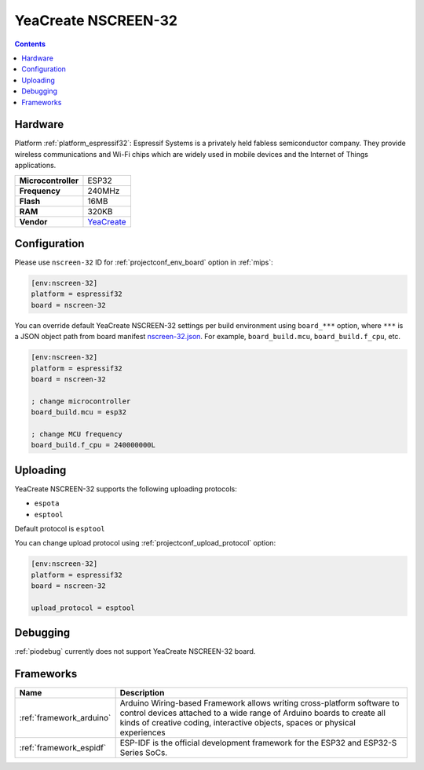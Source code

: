 
.. _board_espressif32_nscreen-32:

YeaCreate NSCREEN-32
====================

.. contents::

Hardware
--------

Platform :ref:`platform_espressif32`: Espressif Systems is a privately held fabless semiconductor company. They provide wireless communications and Wi-Fi chips which are widely used in mobile devices and the Internet of Things applications.

.. list-table::

  * - **Microcontroller**
    - ESP32
  * - **Frequency**
    - 240MHz
  * - **Flash**
    - 16MB
  * - **RAM**
    - 320KB
  * - **Vendor**
    - `YeaCreate <https://yeacreate.com?utm_source=platformio.org&utm_medium=docs>`__


Configuration
-------------

Please use ``nscreen-32`` ID for :ref:`projectconf_env_board` option in :ref:`mips`:

.. code-block:: ini

  [env:nscreen-32]
  platform = espressif32
  board = nscreen-32

You can override default YeaCreate NSCREEN-32 settings per build environment using
``board_***`` option, where ``***`` is a JSON object path from
board manifest `nscreen-32.json <https://github.com/platformio/platform-espressif32/blob/master/boards/nscreen-32.json>`_. For example,
``board_build.mcu``, ``board_build.f_cpu``, etc.

.. code-block:: ini

  [env:nscreen-32]
  platform = espressif32
  board = nscreen-32

  ; change microcontroller
  board_build.mcu = esp32

  ; change MCU frequency
  board_build.f_cpu = 240000000L


Uploading
---------
YeaCreate NSCREEN-32 supports the following uploading protocols:

* ``espota``
* ``esptool``

Default protocol is ``esptool``

You can change upload protocol using :ref:`projectconf_upload_protocol` option:

.. code-block:: ini

  [env:nscreen-32]
  platform = espressif32
  board = nscreen-32

  upload_protocol = esptool

Debugging
---------
:ref:`piodebug` currently does not support YeaCreate NSCREEN-32 board.

Frameworks
----------
.. list-table::
    :header-rows:  1

    * - Name
      - Description

    * - :ref:`framework_arduino`
      - Arduino Wiring-based Framework allows writing cross-platform software to control devices attached to a wide range of Arduino boards to create all kinds of creative coding, interactive objects, spaces or physical experiences

    * - :ref:`framework_espidf`
      - ESP-IDF is the official development framework for the ESP32 and ESP32-S Series SoCs.
